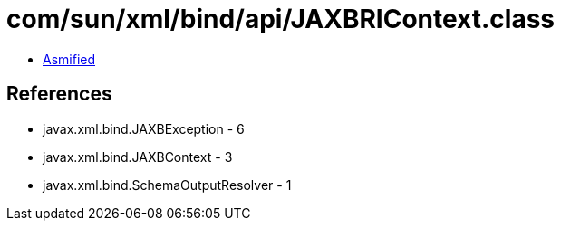 = com/sun/xml/bind/api/JAXBRIContext.class

 - link:JAXBRIContext-asmified.java[Asmified]

== References

 - javax.xml.bind.JAXBException - 6
 - javax.xml.bind.JAXBContext - 3
 - javax.xml.bind.SchemaOutputResolver - 1
